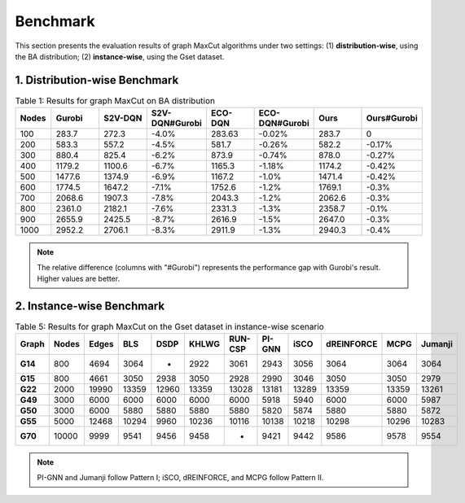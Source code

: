 Benchmark
=========

This section presents the evaluation results of graph MaxCut algorithms under two settings:  
(1) **distribution-wise**, using the BA distribution;  
(2) **instance-wise**, using the Gset dataset.

1. Distribution-wise Benchmark
~~~~~~~~~~~~~~~~~~~~~~~~~~~~~~

.. raw:: html

    <div style="overflow-x: auto;">

.. csv-table:: Table 1: Results for graph MaxCut on BA distribution
   :header: Nodes, Gurobi, S2V-DQN, S2V-DQN#Gurobi, ECO-DQN, ECO-DQN#Gurobi, Ours, Ours#Gurobi
   :widths: 6, 8, 8, 10, 8, 10, 8, 10

   100, 283.7, 272.3, -4.0%, 283.63, -0.02%, 283.7, 0
   200, 583.3, 557.2, -4.5%, 581.7, -0.26%, 582.2, -0.17%
   300, 880.4, 825.4, -6.2%, 873.9, -0.74%, 878.0, -0.27%
   400, 1179.2, 1100.6, -6.7%, 1165.3, -1.18%, 1174.2, -0.42%
   500, 1477.6, 1374.9, -6.9%, 1167.2, -1.0%, 1471.4, -0.42%
   600, 1774.5, 1647.2, -7.1%, 1752.6, -1.2%, 1769.1, -0.3%
   700, 2068.6, 1907.3, -7.8%, 2043.3, -1.2%, 2062.6, -0.3%
   800, 2361.0, 2182.1, -7.6%, 2331.3, -1.3%, 2358.7, -0.1%
   900, 2655.9, 2425.5, -8.7%, 2616.9, -1.5%, 2647.0, -0.3%
   1000, 2952.2, 2706.1, -8.3%, 2911.9, -1.3%, 2940.3, -0.4%

.. raw:: html

    </div>

.. note::

   The relative difference (columns with "#Gurobi") represents the performance gap with Gurobi's result. Higher values are better.

2. Instance-wise Benchmark
~~~~~~~~~~~~~~~~~~~~~~~~~~~

.. raw:: html

    <div style="overflow-x: auto;">

.. csv-table:: Table 5: Results for graph MaxCut on the Gset dataset in instance-wise scenario
   :header: Graph, Nodes, Edges, BLS, DSDP, KHLWG, RUN-CSP, PI-GNN, iSCO, dREINFORCE, MCPG, Jumanji
   :widths: 6, 6, 8, 8, 8, 8, 8, 8, 8, 10, 8, 8
   :stub-columns: 1

   G14, 800, 4694, 3064, -, 2922, 3061, 2943, 3056, 3064, 3064, 3064
   G15, 800, 4661, 3050, 2938, 3050, 2928, 2990, 3046, 3050, 3050, 2979
   G22, 2000, 19990, 13359, 12960, 13359, 13028, 13181, 13289, 13359, 13359, 13261
   G49, 3000, 6000, 6000, 6000, 6000, 6000, 5918, 5940, 6000, 6000, 5987
   G50, 3000, 6000, 5880, 5880, 5880, 5880, 5820, 5874, 5880, 5880, 5872
   G55, 5000, 12468, 10294, 9960, 10236, 10116, 10138, 10218, 10298, 10296, 10283
   G70, 10000, 9999, 9541, 9456, 9458, -, 9421, 9442, 9586, 9578, 9554

.. raw:: html

    </div>

.. note::

   PI-GNN and Jumanji follow Pattern I; iSCO, dREINFORCE, and MCPG follow Pattern II.
